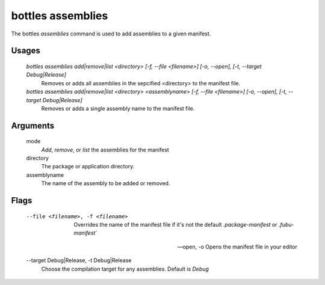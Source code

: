 .. _assemblies:

==================
bottles assemblies
==================

The bottles *assemblies* command is used to add assemblies to a given manifest.

Usages
======

    `bottles assemblies add|remove|list <directory> [-f, --file <filename>] [-o, --open], [-t, --target Debug|Release]`
        Removes or adds all assemblies in the sepcified <directory> to the 
        manifest file.
        
    `bottles assemblies add|remove|list <directory> <assemblyname> [-f, --file <filename>] [-o, --open], [-t, --target Debug|Release]`
        Removes or adds a single assembly name to the manifest file.

Arguments
=========

    mode
        `Add`, `remove`, or `list` the assemblies for the manifest
        
    directory
        The package or application directory.
        
    assemblyname
        The name of the assembly to be added or removed.
                
Flags
=====

    --file <filename>, -f <filename>
        Overrides the name of the manifest file if it's not the default
        `.package-manifest` or `.fubu-manifest``
        
    --open, -o
        Opens the manifest file in your editor
        
    --target Debug|Release, -t Debug|Release
        Choose the compilation target for any assemblies. Default is *Debug*
